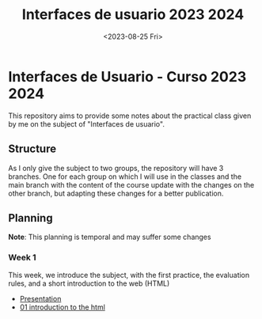 #+TITLE: Interfaces de usuario 2023 2024
#+DATE: <2023-08-25 Fri>
#+EXPORT_FILE_NAME: index


* Interfaces de Usuario - Curso 2023 2024

This repository aims to provide some notes about the practical class given by me on the subject of
"Interfaces de usuario".

** Structure

As I only give the subject to two groups, the repository will have 3 branches. One for each group on
which I will use in the classes and the main branch with the content of the course update with the
changes on the other branch, but adapting these changes for a better publication.

** Planning

*Note*: This planning is temporal and may suffer some changes

*** Week 1 
SCHEDULED: <2023-09-05 Tue>
This week, we introduce the subject, with the first  practice, the evaluation rules, and a short
introduction to the web (HTML)

- [[file:sessions/presentacion.org][Presentation]]
- [[file:sessions/01_introduction.org][01 introduction to the html]]
